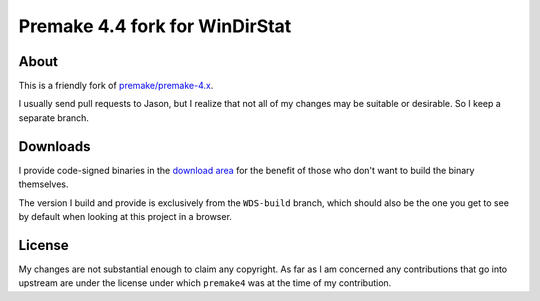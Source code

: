﻿=================================
 Premake 4.4 fork for WinDirStat
=================================

About
-----
This is a friendly fork of `premake/premake-4.x
<https://bitbucket.org/premake/premake-4.x/>`_.

I usually send pull requests to Jason, but I realize that not all of
my changes may be suitable or desirable. So I keep a separate branch.

Downloads
---------

I provide code-signed binaries in the `download area
<https://bitbucket.org/windirstat/premake-stable/downloads>`_ for the
benefit of those who don't want to build the binary themselves.

The version I build and provide is exclusively from the ``WDS-build``
branch, which should also be the one you get to see by default when
looking at this project in a browser.

License
-------
My changes are not substantial enough to claim any copyright. As far
as I am concerned any contributions that go into upstream are under
the license under which ``premake4`` was at the time of my
contribution.